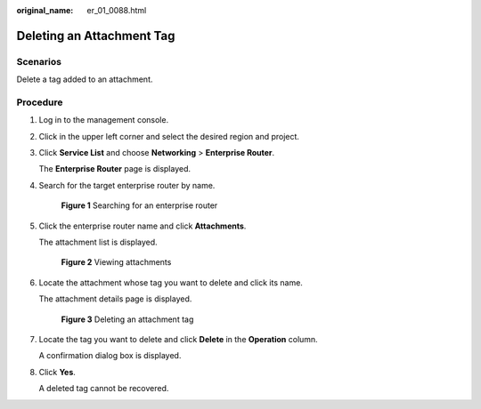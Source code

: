:original_name: er_01_0088.html

.. _er_01_0088:

Deleting an Attachment Tag
==========================

Scenarios
---------

Delete a tag added to an attachment.

Procedure
---------

#. Log in to the management console.

#. Click |image1| in the upper left corner and select the desired region and project.

#. Click **Service List** and choose **Networking** > **Enterprise Router**.

   The **Enterprise Router** page is displayed.

#. Search for the target enterprise router by name.


   .. figure:: /_static/images/en-us_image_0000001674900098.png
      :alt: **Figure 1** Searching for an enterprise router

      **Figure 1** Searching for an enterprise router

#. Click the enterprise router name and click **Attachments**.

   The attachment list is displayed.


   .. figure:: /_static/images/en-us_image_0000001675151210.png
      :alt: **Figure 2** Viewing attachments

      **Figure 2** Viewing attachments

#. Locate the attachment whose tag you want to delete and click its name.

   The attachment details page is displayed.


   .. figure:: /_static/images/en-us_image_0000001678027358.png
      :alt: **Figure 3** Deleting an attachment tag

      **Figure 3** Deleting an attachment tag

#. Locate the tag you want to delete and click **Delete** in the **Operation** column.

   A confirmation dialog box is displayed.

#. Click **Yes**.

   A deleted tag cannot be recovered.

.. |image1| image:: /_static/images/en-us_image_0000001190483836.png
